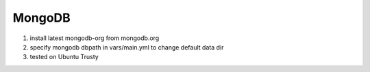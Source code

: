 
MongoDB
=========

1. install latest mongodb-org from mongodb.org

2. specify mongodb dbpath in vars/main.yml to change default data dir

3. tested on Ubuntu Trusty
